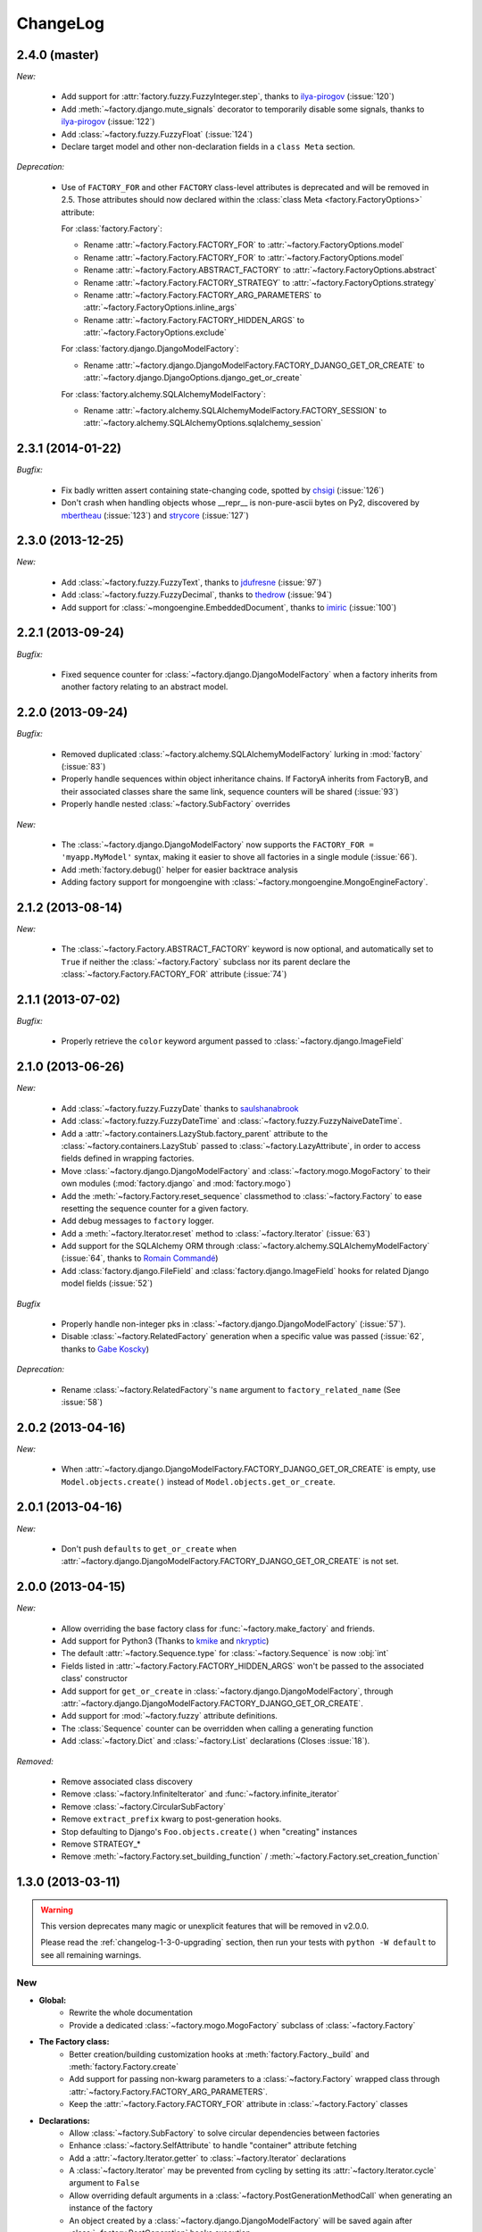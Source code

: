 ChangeLog
=========


.. _v2.4.0:

2.4.0 (master)
--------------

*New:*

    - Add support for :attr:`factory.fuzzy.FuzzyInteger.step`, thanks to `ilya-pirogov <https://github.com/ilya-pirogov>`_ (:issue:`120`)
    - Add :meth:`~factory.django.mute_signals` decorator to temporarily disable some signals, thanks to `ilya-pirogov <https://github.com>`_ (:issue:`122`)
    - Add :class:`~factory.fuzzy.FuzzyFloat` (:issue:`124`)
    - Declare target model and other non-declaration fields in a ``class Meta`` section.

*Deprecation:*

    - Use of ``FACTORY_FOR`` and other ``FACTORY`` class-level attributes is deprecated and will be removed in 2.5.
      Those attributes should now declared within the :class:`class Meta <factory.FactoryOptions>` attribute:

      For :class:`factory.Factory`:

      * Rename :attr:`~factory.Factory.FACTORY_FOR` to :attr:`~factory.FactoryOptions.model`

      * Rename :attr:`~factory.Factory.FACTORY_FOR` to :attr:`~factory.FactoryOptions.model`
      * Rename :attr:`~factory.Factory.ABSTRACT_FACTORY` to :attr:`~factory.FactoryOptions.abstract`
      * Rename :attr:`~factory.Factory.FACTORY_STRATEGY` to :attr:`~factory.FactoryOptions.strategy`
      * Rename :attr:`~factory.Factory.FACTORY_ARG_PARAMETERS` to :attr:`~factory.FactoryOptions.inline_args`
      * Rename :attr:`~factory.Factory.FACTORY_HIDDEN_ARGS` to :attr:`~factory.FactoryOptions.exclude`

      For :class:`factory.django.DjangoModelFactory`:

      * Rename :attr:`~factory.django.DjangoModelFactory.FACTORY_DJANGO_GET_OR_CREATE` to :attr:`~factory.django.DjangoOptions.django_get_or_create`

      For :class:`factory.alchemy.SQLAlchemyModelFactory`:

      * Rename :attr:`~factory.alchemy.SQLAlchemyModelFactory.FACTORY_SESSION` to :attr:`~factory.alchemy.SQLAlchemyOptions.sqlalchemy_session`

.. _v2.3.1:

2.3.1 (2014-01-22)
------------------

*Bugfix:*

    - Fix badly written assert containing state-changing code, spotted by `chsigi <https://github.com/chsigi>`_ (:issue:`126`)
    - Don't crash when handling objects whose __repr__ is non-pure-ascii bytes on Py2,
      discovered by `mbertheau <https://github.com/mbertheau>`_ (:issue:`123`) and `strycore <https://github.com/strycore>`_ (:issue:`127`)

.. _v2.3.0:

2.3.0 (2013-12-25)
------------------

*New:*

    - Add :class:`~factory.fuzzy.FuzzyText`, thanks to `jdufresne <https://github.com/jdufresne>`_ (:issue:`97`)
    - Add :class:`~factory.fuzzy.FuzzyDecimal`, thanks to `thedrow <https://github.com/thedrow>`_ (:issue:`94`)
    - Add support for :class:`~mongoengine.EmbeddedDocument`, thanks to `imiric <https://github.com/imiric>`_ (:issue:`100`)

.. _v2.2.1:

2.2.1 (2013-09-24)
------------------

*Bugfix:*

    - Fixed sequence counter for :class:`~factory.django.DjangoModelFactory` when a factory
      inherits from another factory relating to an abstract model.

.. _v2.2.0:

2.2.0 (2013-09-24)
------------------

*Bugfix:*

    - Removed duplicated :class:`~factory.alchemy.SQLAlchemyModelFactory` lurking in :mod:`factory`
      (:issue:`83`)
    - Properly handle sequences within object inheritance chains.
      If FactoryA inherits from FactoryB, and their associated classes share the same link,
      sequence counters will be shared (:issue:`93`)
    - Properly handle nested :class:`~factory.SubFactory` overrides

*New:*

    - The :class:`~factory.django.DjangoModelFactory` now supports the ``FACTORY_FOR = 'myapp.MyModel'``
      syntax, making it easier to shove all factories in a single module (:issue:`66`).
    - Add :meth:`factory.debug()` helper for easier backtrace analysis
    - Adding factory support for mongoengine with :class:`~factory.mongoengine.MongoEngineFactory`.

.. _v2.1.2:

2.1.2 (2013-08-14)
------------------

*New:*

    - The :class:`~factory.Factory.ABSTRACT_FACTORY` keyword is now optional, and automatically set
      to ``True`` if neither the :class:`~factory.Factory` subclass nor its parent declare the
      :class:`~factory.Factory.FACTORY_FOR` attribute (:issue:`74`)


.. _v2.1.1:

2.1.1 (2013-07-02)
------------------

*Bugfix:*

    - Properly retrieve the ``color`` keyword argument passed to :class:`~factory.django.ImageField`

.. _v2.1.0:

2.1.0 (2013-06-26)
------------------

*New:*

    - Add :class:`~factory.fuzzy.FuzzyDate` thanks to `saulshanabrook <https://github.com/saulshanabrook>`_
    - Add :class:`~factory.fuzzy.FuzzyDateTime` and :class:`~factory.fuzzy.FuzzyNaiveDateTime`.
    - Add a :attr:`~factory.containers.LazyStub.factory_parent` attribute to the
      :class:`~factory.containers.LazyStub` passed to :class:`~factory.LazyAttribute`, in order to access
      fields defined in wrapping factories.
    - Move :class:`~factory.django.DjangoModelFactory` and :class:`~factory.mogo.MogoFactory`
      to their own modules (:mod:`factory.django` and :mod:`factory.mogo`)
    - Add the :meth:`~factory.Factory.reset_sequence` classmethod to :class:`~factory.Factory`
      to ease resetting the sequence counter for a given factory.
    - Add debug messages to ``factory`` logger.
    - Add a :meth:`~factory.Iterator.reset` method to :class:`~factory.Iterator` (:issue:`63`)
    - Add support for the SQLAlchemy ORM through :class:`~factory.alchemy.SQLAlchemyModelFactory`
      (:issue:`64`, thanks to `Romain Commandé <https://github.com/rcommande>`_)
    - Add :class:`factory.django.FileField` and :class:`factory.django.ImageField` hooks for
      related Django model fields (:issue:`52`)

*Bugfix*

    - Properly handle non-integer pks in :class:`~factory.django.DjangoModelFactory` (:issue:`57`).
    - Disable :class:`~factory.RelatedFactory` generation when a specific value was
      passed (:issue:`62`, thanks to `Gabe Koscky <https://github.com/dhekke>`_)

*Deprecation:*

    - Rename :class:`~factory.RelatedFactory`'s ``name`` argument to ``factory_related_name`` (See :issue:`58`)


.. _v2.0.2:

2.0.2 (2013-04-16)
------------------

*New:*

    - When :attr:`~factory.django.DjangoModelFactory.FACTORY_DJANGO_GET_OR_CREATE` is
      empty, use ``Model.objects.create()`` instead of ``Model.objects.get_or_create``.


.. _v2.0.1:

2.0.1 (2013-04-16)
------------------

*New:*

    - Don't push ``defaults`` to ``get_or_create`` when
      :attr:`~factory.django.DjangoModelFactory.FACTORY_DJANGO_GET_OR_CREATE` is not set.


.. _v2.0.0:

2.0.0 (2013-04-15)
------------------

*New:*

    - Allow overriding the base factory class for :func:`~factory.make_factory` and friends.
    - Add support for Python3 (Thanks to `kmike <https://github.com/kmike>`_ and `nkryptic <https://github.com/nkryptic>`_)
    - The default :attr:`~factory.Sequence.type` for :class:`~factory.Sequence` is now :obj:`int`
    - Fields listed in :attr:`~factory.Factory.FACTORY_HIDDEN_ARGS` won't be passed to
      the associated class' constructor
    - Add support for ``get_or_create`` in :class:`~factory.django.DjangoModelFactory`,
      through :attr:`~factory.django.DjangoModelFactory.FACTORY_DJANGO_GET_OR_CREATE`.
    - Add support for :mod:`~factory.fuzzy` attribute definitions.
    - The :class:`Sequence` counter can be overridden when calling a generating function
    - Add :class:`~factory.Dict` and :class:`~factory.List` declarations (Closes :issue:`18`).

*Removed:*

    - Remove associated class discovery
    - Remove :class:`~factory.InfiniteIterator` and :func:`~factory.infinite_iterator`
    - Remove :class:`~factory.CircularSubFactory`
    - Remove ``extract_prefix`` kwarg to post-generation hooks.
    - Stop defaulting to Django's ``Foo.objects.create()`` when "creating" instances
    - Remove STRATEGY_*
    - Remove :meth:`~factory.Factory.set_building_function` / :meth:`~factory.Factory.set_creation_function`


.. _v1.3.0:

1.3.0 (2013-03-11)
------------------

.. warning:: This version deprecates many magic or unexplicit features that will be
             removed in v2.0.0.

             Please read the :ref:`changelog-1-3-0-upgrading` section, then run your
             tests with ``python -W default`` to see all remaining warnings.

New
"""

- **Global:**
    - Rewrite the whole documentation
    - Provide a dedicated :class:`~factory.mogo.MogoFactory` subclass of :class:`~factory.Factory`

- **The Factory class:**
    - Better creation/building customization hooks at :meth:`factory.Factory._build` and :meth:`factory.Factory.create`
    - Add support for passing non-kwarg parameters to a :class:`~factory.Factory`
      wrapped class through :attr:`~factory.Factory.FACTORY_ARG_PARAMETERS`.
    - Keep the :attr:`~factory.Factory.FACTORY_FOR` attribute in :class:`~factory.Factory` classes

- **Declarations:**
    - Allow :class:`~factory.SubFactory` to solve circular dependencies between factories
    - Enhance :class:`~factory.SelfAttribute` to handle "container" attribute fetching
    - Add a :attr:`~factory.Iterator.getter` to :class:`~factory.Iterator`
      declarations
    - A :class:`~factory.Iterator` may be prevented from cycling by setting
      its :attr:`~factory.Iterator.cycle` argument to ``False``
    - Allow overriding default arguments in a :class:`~factory.PostGenerationMethodCall`
      when generating an instance of the factory
    - An object created by a :class:`~factory.django.DjangoModelFactory` will be saved
      again after :class:`~factory.PostGeneration` hooks execution


Pending deprecation
"""""""""""""""""""

The following features have been deprecated and will be removed in an upcoming release.

- **Declarations:**
    - :class:`~factory.InfiniteIterator` is deprecated in favor of :class:`~factory.Iterator`
    - :class:`~factory.CircularSubFactory` is deprecated in favor of :class:`~factory.SubFactory`
    - The ``extract_prefix`` argument to :meth:`~factory.post_generation` is now deprecated

- **Factory:**
    - Usage of :meth:`~factory.Factory.set_creation_function` and :meth:`~factory.Factory.set_building_function`
      are now deprecated
    - Implicit associated class discovery is no longer supported, you must set the :attr:`~factory.Factory.FACTORY_FOR`
      attribute on all :class:`~factory.Factory` subclasses


.. _changelog-1-3-0-upgrading:

Upgrading
"""""""""

This version deprecates a few magic or undocumented features.
All warnings will turn into errors starting from v2.0.0.

In order to upgrade client code, apply the following rules:

- Add a ``FACTORY_FOR`` attribute pointing to the target class to each
  :class:`~factory.Factory`, instead of relying on automagic associated class
  discovery
- When using factory_boy for Django models, have each factory inherit from
  :class:`~factory.django.DjangoModelFactory`
- Replace ``factory.CircularSubFactory('some.module', 'Symbol')`` with
  ``factory.SubFactory('some.module.Symbol')``
- Replace ``factory.InfiniteIterator(iterable)`` with ``factory.Iterator(iterable)``
- Replace ``@factory.post_generation()`` with ``@factory.post_generation``
- Replace ``factory.set_building_function(SomeFactory, building_function)`` with
  an override of the :meth:`~factory.Factory._build` method of ``SomeFactory``
- Replace ``factory.set_creation_function(SomeFactory, creation_function)`` with
  an override of the :meth:`~factory.Factory._create` method of ``SomeFactory``



.. _v1.2.0:

1.2.0 (2012-09-08)
------------------

*New:*

    - Add :class:`~factory.CircularSubFactory` to solve circular dependencies between factories


.. _v1.1.5:

1.1.5 (2012-07-09)
------------------

*Bugfix:*

    - Fix :class:`~factory.PostGenerationDeclaration` and derived classes.


.. _v1.1.4:

1.1.4 (2012-06-19)
------------------

*New:*

    - Add :meth:`~factory.use_strategy` decorator to override a
      :class:`~factory.Factory`'s default strategy
    - Improve test running (tox, python2.6/2.7)
    - Introduce :class:`~factory.PostGeneration` and
      :class:`~factory.RelatedFactory`


.. _v1.1.3:

1.1.3 (2012-03-09)
------------------

*Bugfix:*

  - Fix packaging rules


.. _v1.1.2:

1.1.2 (2012-02-25)
------------------

*New:*

  - Add :class:`~factory.Iterator` and :class:`~factory.InfiniteIterator` for :class:`~factory.Factory` attribute declarations.
  - Provide :func:`~factory.Factory.generate` and :func:`~factory.Factory.simple_generate`, that allow specifying the instantiation strategy directly.
    Also provides :func:`~factory.Factory.generate_batch` and :func:`~factory.Factory.simple_generate_batch`.


.. _v1.1.1:

1.1.1 (2012-02-24)
------------------

*New:*

  - Add :func:`~factory.Factory.build_batch`, :func:`~factory.Factory.create_batch` and :func:`~factory.Factory.stub_batch`, to instantiate factories in batch


.. _v1.1.0:

1.1.0 (2012-02-24)
------------------

*New:*

  - Improve the :class:`~factory.SelfAttribute` syntax to fetch sub-attributes using the ``foo.bar`` syntax;
  - Add :class:`~factory.ContainerAttribute` to fetch attributes from the container of a :class:`~factory.SubFactory`.
  - Provide the :func:`~factory.make_factory` helper: ``MyClassFactory = make_factory(MyClass, x=3, y=4)``
  - Add :func:`~factory.build`, :func:`~factory.create`, :func:`~factory.stub` helpers

*Bugfix:*

  - Allow classmethod/staticmethod on factories

*Deprecation:*

  - Auto-discovery of :attr:`~factory.Factory.FACTORY_FOR` based on class name is now deprecated


.. _v1.0.4:

1.0.4 (2011-12-21)
------------------

*New:*

  - Improve the algorithm for populating a :class:`~factory.Factory` attributes dict
  - Add ``python setup.py test`` command to run the test suite
  - Allow custom build functions
  - Introduce :data:`~factory.MOGO_BUILD` build function
  - Add support for inheriting from multiple :class:`~factory.Factory`
  - Base :class:`~factory.Factory` classes can now be declared :attr:`abstract <factory.Factory.ABSTRACT_FACTORY>`.
  - Provide :class:`~factory.django.DjangoModelFactory`, whose :class:`~factory.Sequence` counter starts at the next free database id
  - Introduce :class:`~factory.SelfAttribute`, a shortcut for ``factory.LazyAttribute(lambda o: o.foo.bar.baz``.

*Bugfix:*

  - Handle nested :class:`~factory.SubFactory`
  - Share sequence counter between parent and subclasses
  - Fix :class:`~factory.SubFactory` / :class:`~factory.Sequence` interferences


.. _v1.0.2:

1.0.2 (2011-05-16)
------------------

*New:*

  - Introduce :class:`~factory.SubFactory`


.. _v1.0.1:

1.0.1 (2011-05-13)
------------------

*New:*

  - Allow :class:`~factory.Factory` inheritance
  - Improve handling of custom build/create functions

*Bugfix:*

  - Fix concurrency between :class:`~factory.LazyAttribute` and :class:`~factory.Sequence`


.. _v1.0.0:

1.0.0 (2010-08-22)
------------------

*New:*

  - First version of factory_boy


Credits
-------

* Initial version by Mark Sandstrom (2010)
* Developed by Raphaël Barrois since 2011


.. vim:et:ts=4:sw=4:tw=119:ft=rst:

